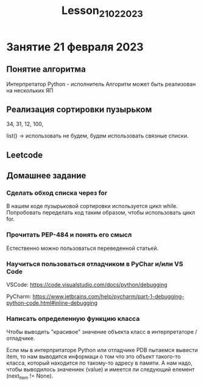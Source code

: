 #+title: Lesson_21022023

* Занятие 21 февраля 2023
** Понятие алгоритма

Интерпретатор Python - исполнитель
Алгоритм может быть реализован на нескольких ЯП

** Реализация сортировки пузырьком

34, 31, 12, 100,

list() -> использовать не будем, будем использовать связные списки.

[34] -> [31] -> [12] -> [100] -> None
  ^  ---  ^ ---  ^   --- ^
  1       2      3       4


[12] -> [31] -> [34] -> [100] -> None

CamelCase
snake_case

#+begin_src python
class LinkedListItem:

    def __init__(self, value, next_item):
        self.value = value
        self.next_item = next_item

    def link(self, next_item):
        self.next_item = next_item


def print_list(head: LinkedListItem) -> str:
    if head == None:
        return ""

    cur_item = head
    list_string = f"[{cur_item.value}] "

    while cur_item.next_item != None:
        cur_item = cur_item.next_item
        list_string += f"[{cur_item.value}] "

    list_string = list_string + "None"

    return list_string

item = LinkedListItem(34, None)
item.next_item = LinkedListItem(31, None)

return item > item.next_item
#+end_src

#+RESULTS:

** Leetcode
** Домашнее задание
*** Сделать обход списка через for

В нашем коде пузырьковой сортировки используется цикл while. Попробовать
переделать код таким образом, чтобы использовать цикл for.

*** Прочитать PEP-484 и понять его смысл

Естественно можно пользоваться переведенной статьей.

*** Научиться пользоваться отладчиком в PyChar и/или VS Code

VSCode: https://code.visualstudio.com/docs/python/debugging

PyCharm: https://www.jetbrains.com/help/pycharm/part-1-debugging-python-code.html#inline-debugging

*** Написать определенную функцию класса

Чтобы выводить "красивое" значение объекта класс в интерпретаторе / отладчике.

Если мы в интерпритаторе Python или отладчике PDB пытаемся вывести item, то нам
выводится информаци о том что это объект такого-то класса, который находится по
такому-то адресу в памяти. А нам надо, чтобы выводилось значениек (value) и
имеется ли следующий елемент (next_item !=  None).
